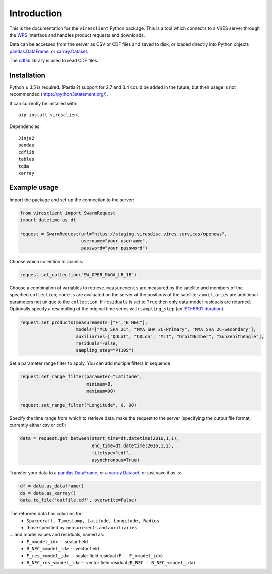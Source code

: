 Introduction
============

This is the documentation for the ``viresclient`` Python package. This is a tool which connects to a VirES server through the `WPS <http://www.opengeospatial.org/standards/wps>`_ interface and handles product requests and downloads.

Data can be accessed from the server as CSV or CDF files and saved to disk, or loaded directly into Python objects pandas.DataFrame_, or xarray.Dataset_.

.. _pandas.DataFrame: https://pandas.pydata.org/pandas-docs/stable/dsintro.html#dataframe

.. _xarray.Dataset: http://xarray.pydata.org/en/stable/data-structures.html#dataset

The cdflib_ library is used to read CDF files.

.. _cdflib: https://github.com/MAVENSDC/cdflib

Installation
------------

Python ≥ 3.5 is required. (Partial?) support for 2.7 and 3.4 could be added in the future, but their usage is not recommended (https://python3statement.org/).

It can currently be installed with::

  pip install viresclient

Dependencies::

  Jinja2
  pandas
  cdflib
  tables
  tqdm
  xarray

Example usage
-------------

Import the package and set up the connection to the server:

.. code-block:: python

  from viresclient import SwarmRequest
  import datetime as dt

  request = SwarmRequest(url="https://staging.viresdisc.vires.services/openows",
                         username="your username",
                         password="your password")

Choose which collection to access:

.. code-block:: python

  request.set_collection("SW_OPER_MAGA_LR_1B")

Choose a combination of variables to retrieve. ``measurements`` are measured by the satellite and members of the specified ``collection``; ``models`` are evaluated on the server at the positions of the satellite; ``auxiliaries`` are additional parameters not unique to the ``collection``. If ``residuals`` is set to ``True`` then only data-model residuals are returned. Optionally specify a resampling of the original time series with ``sampling_step`` (an `ISO-8601 duration <https://en.wikipedia.org/wiki/ISO_8601#Durations>`_).

.. code-block:: python

  request.set_products(measurements=["F","B_NEC"],
                       models=["MCO_SHA_2C", "MMA_SHA_2C-Primary", "MMA_SHA_2C-Secondary"],
                       auxiliaries=["QDLat", "QDLon", "MLT", "OrbitNumber", "SunZenithAngle"],
                       residuals=False,
                       sampling_step="PT10S")

Set a parameter range filter to apply. You can add multiple filters in sequence

.. code-block:: python

  request.set_range_filter(parameter="Latitude",
                           minimum=0,
                           maximum=90)

  request.set_range_filter("Longitude", 0, 90)

Specify the time range from which to retrieve data, make the request to the server (specifying the output file format, currently either csv or cdf):

.. code-block:: python

  data = request.get_between(start_time=dt.datetime(2016,1,1),
                             end_time=dt.datetime(2016,1,2),
                             filetype="cdf",
                             asynchronous=True)

Transfer your data to a pandas.DataFrame_, or a xarray.Dataset_, or just save it as is:

.. _pandas.DataFrame: https://pandas.pydata.org/pandas-docs/stable/dsintro.html#dataframe

.. _xarray.Dataset: http://xarray.pydata.org/en/stable/data-structures.html#dataset

.. code-block:: python

  df = data.as_dataframe()
  ds = data.as_xarray()
  data.to_file('outfile.cdf', overwrite=False)

The returned data has columns for:
 - ``Spacecraft, Timestamp, Latitude, Longitude, Radius``
 - those specified by ``measurements`` and ``auxiliaries``
... and model values and residuals, named as:
   - ``F_<model_id>``           -- scalar field
   - ``B_NEC_<model_id>``       -- vector field
   - ``F_res_<model_id>``       -- scalar field residual (``F - F_<model_id>``)
   - ``B_NEC_res_<model_id>``   -- vector field residual (``B_NEC - B_NEC_<model_id>``)
